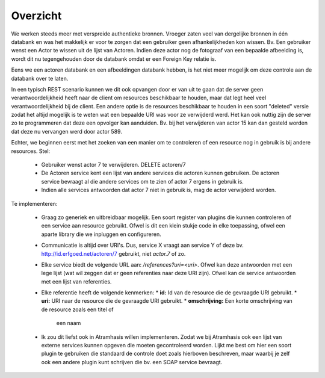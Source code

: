 =========
Overzicht
=========


We werken steeds meer met verspreide authentieke bronnen. Vroeger zaten veel
van dergelijke bronnen in één databank en was het makkelijk er voor te zorgen
dat een gebruiker geen afhankelijkheden kon wissen. Bv. Een gebruiker wenst
een Actor te wissen uit de lijst van Actoren. Indien deze actor nog de
fotograaf van een bepaalde afbeelding is, wordt dit nu tegengehouden door de
databank omdat er een Foreign Key relatie is.

Eens we een actoren databank en een afbeeldingen databank hebben, is het niet
meer mogelijk om deze controle aan de databank over te laten.

In een typisch REST scenario kunnen we dit ook opvangen door er van uit te gaan
dat de server geen verantwoordelijkheid heeft naar de client om resources
beschikbaar te houden, maar dat legt heel veel verantwoordelijkheid bij de client.
Een andere optie is de resources beschikbaar te houden in een soort "deleted"
versie zodat het altijd mogelijk is te weten wat een bepaalde URI was voor ze
verwijderd werd. Het kan ook nuttig zijn de server zo te programmeren dat deze
een opvolger kan aanduiden. Bv. bij het verwijderen van actor 15 kan dan gesteld
worden dat deze nu vervangen werd door actor 589.

Echter, we beginnen eerst met het zoeken van een manier om te controleren of
een resource nog in gebruik is bij andere resources. Stel:

 * Gebruiker wenst actor 7 te verwijderen. DELETE actoren/7
 * De Actoren service kent een lijst van andere services die actoren kunnen
   gebruiken. De actoren service bevraagt al die andere services om te zien of
   actor 7 ergens in gebruik is.
 * Indien alle services antwoorden dat actor 7 niet in gebruik is, mag de actor
   verwijderd worden.

Te implementeren:

 * Graag zo generiek en uitbreidbaar mogelijk. Een soort register van plugins
   die kunnen controleren of een service aan resource gebruikt. Ofwel is dit
   een klein stukje code in elke toepassing, ofwel een aparte library die we
   inpluggen en configureren.
 * Communicatie is altijd over URI's. Dus, service X vraagt aan service Y of
   deze bv. http://id.erfgoed.net/actoren/7 gebruikt, niet *actor.7* of zo.
 * Elke service biedt de volgende URL aan: */references?uri=<uri>*. Ofwel
   kan deze antwoorden met een lege lijst (wat wil zeggen dat er geen
   referenties naar deze URI zijn). Ofwel kan de service antwoorden met een
   lijst van referenties.
 * Elke referentie heeft de volgende kenmerken:
   * **id:** Id van de resource die de gevraagde URI gebruikt.
   * **uri:** URI naar de resource die de gevraagde URI gebruikt.
   * **omschrijving:** Een korte omschrijving van de resource zoals een titel of
     een naam
 * Ik zou dit liefst ook in Atramhasis willen implementeren. Zodat we bij
   Atramhasis ook een lijst van externe services kunnen opgeven die moeten
   gecontroleerd worden. Lijkt me best om hier een soort plugin te gebruiken
   die standaard de controle doet zoals hierboven beschreven, maar waarbij je
   zelf ook een andere plugin kunt schrijven die bv. een SOAP service bevraagt.